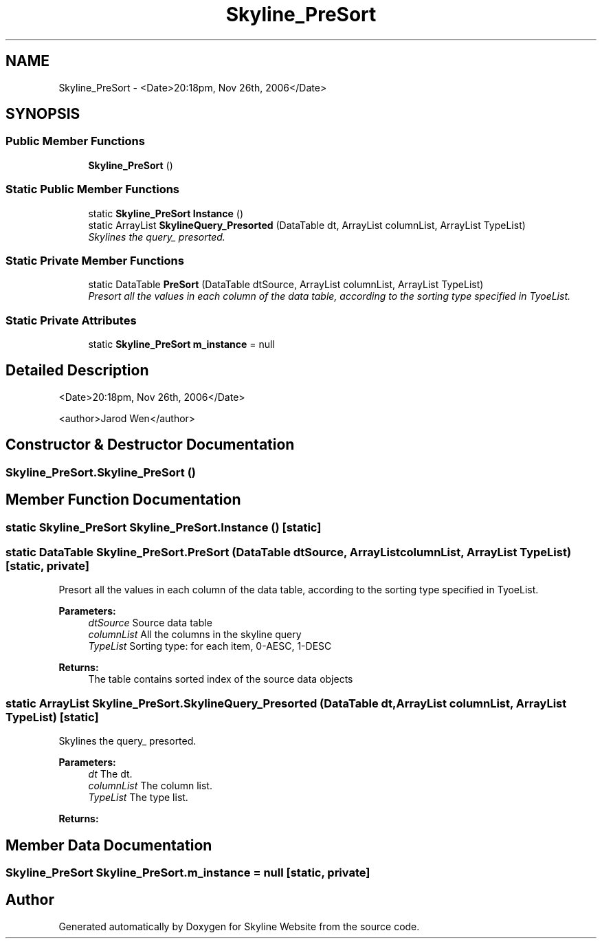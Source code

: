 .TH "Skyline_PreSort" 3 "26 Nov 2006" "Version 1.0" "Skyline Website" \" -*- nroff -*-
.ad l
.nh
.SH NAME
Skyline_PreSort \- <Date>20:18pm, Nov 26th, 2006</Date>  

.PP
.SH SYNOPSIS
.br
.PP
.SS "Public Member Functions"

.in +1c
.ti -1c
.RI "\fBSkyline_PreSort\fP ()"
.br
.in -1c
.SS "Static Public Member Functions"

.in +1c
.ti -1c
.RI "static \fBSkyline_PreSort\fP \fBInstance\fP ()"
.br
.ti -1c
.RI "static ArrayList \fBSkylineQuery_Presorted\fP (DataTable dt, ArrayList columnList, ArrayList TypeList)"
.br
.RI "\fISkylines the query_ presorted. \fP"
.in -1c
.SS "Static Private Member Functions"

.in +1c
.ti -1c
.RI "static DataTable \fBPreSort\fP (DataTable dtSource, ArrayList columnList, ArrayList TypeList)"
.br
.RI "\fIPresort all the values in each column of the data table, according to the sorting type specified in TyoeList. \fP"
.in -1c
.SS "Static Private Attributes"

.in +1c
.ti -1c
.RI "static \fBSkyline_PreSort\fP \fBm_instance\fP = null"
.br
.in -1c
.SH "Detailed Description"
.PP 
<Date>20:18pm, Nov 26th, 2006</Date> 

<author>Jarod Wen</author> 
.PP
.SH "Constructor & Destructor Documentation"
.PP 
.SS "Skyline_PreSort.Skyline_PreSort ()"
.PP
.SH "Member Function Documentation"
.PP 
.SS "static \fBSkyline_PreSort\fP Skyline_PreSort.Instance ()\fC [static]\fP"
.PP
.SS "static DataTable Skyline_PreSort.PreSort (DataTable dtSource, ArrayList columnList, ArrayList TypeList)\fC [static, private]\fP"
.PP
Presort all the values in each column of the data table, according to the sorting type specified in TyoeList. 
.PP
\fBParameters:\fP
.RS 4
\fIdtSource\fP Source data table
.br
\fIcolumnList\fP All the columns in the skyline query
.br
\fITypeList\fP Sorting type: for each item, 0-AESC, 1-DESC
.RE
.PP
\fBReturns:\fP
.RS 4
The table contains sorted index of the source data objects
.RE
.PP

.SS "static ArrayList Skyline_PreSort.SkylineQuery_Presorted (DataTable dt, ArrayList columnList, ArrayList TypeList)\fC [static]\fP"
.PP
Skylines the query_ presorted. 
.PP
\fBParameters:\fP
.RS 4
\fIdt\fP The dt.
.br
\fIcolumnList\fP The column list.
.br
\fITypeList\fP The type list.
.RE
.PP
\fBReturns:\fP
.RS 4
.RE
.PP

.SH "Member Data Documentation"
.PP 
.SS "\fBSkyline_PreSort\fP \fBSkyline_PreSort.m_instance\fP = null\fC [static, private]\fP"
.PP


.SH "Author"
.PP 
Generated automatically by Doxygen for Skyline Website from the source code.
